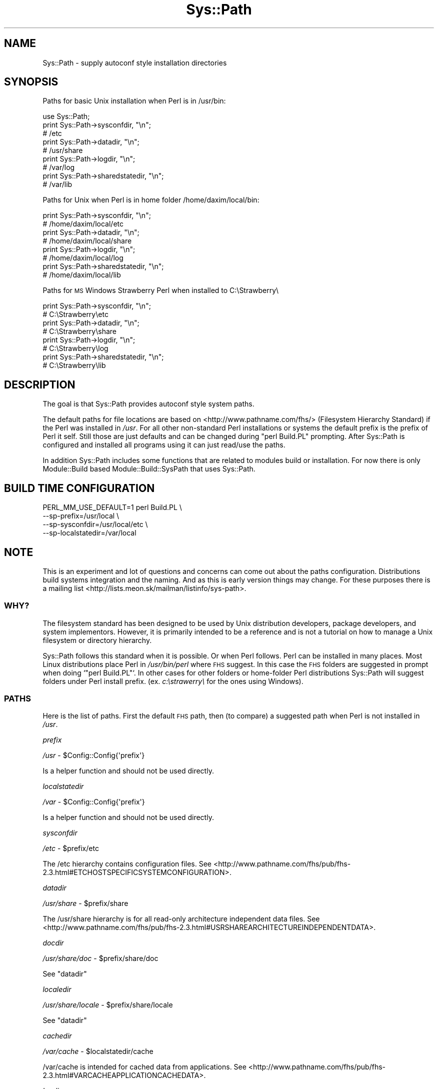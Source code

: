 .\" Automatically generated by Pod::Man 4.14 (Pod::Simple 3.40)
.\"
.\" Standard preamble:
.\" ========================================================================
.de Sp \" Vertical space (when we can't use .PP)
.if t .sp .5v
.if n .sp
..
.de Vb \" Begin verbatim text
.ft CW
.nf
.ne \\$1
..
.de Ve \" End verbatim text
.ft R
.fi
..
.\" Set up some character translations and predefined strings.  \*(-- will
.\" give an unbreakable dash, \*(PI will give pi, \*(L" will give a left
.\" double quote, and \*(R" will give a right double quote.  \*(C+ will
.\" give a nicer C++.  Capital omega is used to do unbreakable dashes and
.\" therefore won't be available.  \*(C` and \*(C' expand to `' in nroff,
.\" nothing in troff, for use with C<>.
.tr \(*W-
.ds C+ C\v'-.1v'\h'-1p'\s-2+\h'-1p'+\s0\v'.1v'\h'-1p'
.ie n \{\
.    ds -- \(*W-
.    ds PI pi
.    if (\n(.H=4u)&(1m=24u) .ds -- \(*W\h'-12u'\(*W\h'-12u'-\" diablo 10 pitch
.    if (\n(.H=4u)&(1m=20u) .ds -- \(*W\h'-12u'\(*W\h'-8u'-\"  diablo 12 pitch
.    ds L" ""
.    ds R" ""
.    ds C` ""
.    ds C' ""
'br\}
.el\{\
.    ds -- \|\(em\|
.    ds PI \(*p
.    ds L" ``
.    ds R" ''
.    ds C`
.    ds C'
'br\}
.\"
.\" Escape single quotes in literal strings from groff's Unicode transform.
.ie \n(.g .ds Aq \(aq
.el       .ds Aq '
.\"
.\" If the F register is >0, we'll generate index entries on stderr for
.\" titles (.TH), headers (.SH), subsections (.SS), items (.Ip), and index
.\" entries marked with X<> in POD.  Of course, you'll have to process the
.\" output yourself in some meaningful fashion.
.\"
.\" Avoid warning from groff about undefined register 'F'.
.de IX
..
.nr rF 0
.if \n(.g .if rF .nr rF 1
.if (\n(rF:(\n(.g==0)) \{\
.    if \nF \{\
.        de IX
.        tm Index:\\$1\t\\n%\t"\\$2"
..
.        if !\nF==2 \{\
.            nr % 0
.            nr F 2
.        \}
.    \}
.\}
.rr rF
.\"
.\" Accent mark definitions (@(#)ms.acc 1.5 88/02/08 SMI; from UCB 4.2).
.\" Fear.  Run.  Save yourself.  No user-serviceable parts.
.    \" fudge factors for nroff and troff
.if n \{\
.    ds #H 0
.    ds #V .8m
.    ds #F .3m
.    ds #[ \f1
.    ds #] \fP
.\}
.if t \{\
.    ds #H ((1u-(\\\\n(.fu%2u))*.13m)
.    ds #V .6m
.    ds #F 0
.    ds #[ \&
.    ds #] \&
.\}
.    \" simple accents for nroff and troff
.if n \{\
.    ds ' \&
.    ds ` \&
.    ds ^ \&
.    ds , \&
.    ds ~ ~
.    ds /
.\}
.if t \{\
.    ds ' \\k:\h'-(\\n(.wu*8/10-\*(#H)'\'\h"|\\n:u"
.    ds ` \\k:\h'-(\\n(.wu*8/10-\*(#H)'\`\h'|\\n:u'
.    ds ^ \\k:\h'-(\\n(.wu*10/11-\*(#H)'^\h'|\\n:u'
.    ds , \\k:\h'-(\\n(.wu*8/10)',\h'|\\n:u'
.    ds ~ \\k:\h'-(\\n(.wu-\*(#H-.1m)'~\h'|\\n:u'
.    ds / \\k:\h'-(\\n(.wu*8/10-\*(#H)'\z\(sl\h'|\\n:u'
.\}
.    \" troff and (daisy-wheel) nroff accents
.ds : \\k:\h'-(\\n(.wu*8/10-\*(#H+.1m+\*(#F)'\v'-\*(#V'\z.\h'.2m+\*(#F'.\h'|\\n:u'\v'\*(#V'
.ds 8 \h'\*(#H'\(*b\h'-\*(#H'
.ds o \\k:\h'-(\\n(.wu+\w'\(de'u-\*(#H)/2u'\v'-.3n'\*(#[\z\(de\v'.3n'\h'|\\n:u'\*(#]
.ds d- \h'\*(#H'\(pd\h'-\w'~'u'\v'-.25m'\f2\(hy\fP\v'.25m'\h'-\*(#H'
.ds D- D\\k:\h'-\w'D'u'\v'-.11m'\z\(hy\v'.11m'\h'|\\n:u'
.ds th \*(#[\v'.3m'\s+1I\s-1\v'-.3m'\h'-(\w'I'u*2/3)'\s-1o\s+1\*(#]
.ds Th \*(#[\s+2I\s-2\h'-\w'I'u*3/5'\v'-.3m'o\v'.3m'\*(#]
.ds ae a\h'-(\w'a'u*4/10)'e
.ds Ae A\h'-(\w'A'u*4/10)'E
.    \" corrections for vroff
.if v .ds ~ \\k:\h'-(\\n(.wu*9/10-\*(#H)'\s-2\u~\d\s+2\h'|\\n:u'
.if v .ds ^ \\k:\h'-(\\n(.wu*10/11-\*(#H)'\v'-.4m'^\v'.4m'\h'|\\n:u'
.    \" for low resolution devices (crt and lpr)
.if \n(.H>23 .if \n(.V>19 \
\{\
.    ds : e
.    ds 8 ss
.    ds o a
.    ds d- d\h'-1'\(ga
.    ds D- D\h'-1'\(hy
.    ds th \o'bp'
.    ds Th \o'LP'
.    ds ae ae
.    ds Ae AE
.\}
.rm #[ #] #H #V #F C
.\" ========================================================================
.\"
.IX Title "Sys::Path 3"
.TH Sys::Path 3 "2020-07-11" "perl v5.32.0" "User Contributed Perl Documentation"
.\" For nroff, turn off justification.  Always turn off hyphenation; it makes
.\" way too many mistakes in technical documents.
.if n .ad l
.nh
.SH "NAME"
Sys::Path \- supply autoconf style installation directories
.SH "SYNOPSIS"
.IX Header "SYNOPSIS"
Paths for basic Unix installation when Perl is in /usr/bin:
.PP
.Vb 1
\&    use Sys::Path;
\&
\&    print Sys::Path\->sysconfdir, "\en";
\&    # /etc
\&    print Sys::Path\->datadir, "\en";
\&    # /usr/share
\&    print Sys::Path\->logdir, "\en";
\&    # /var/log
\&    print Sys::Path\->sharedstatedir, "\en";
\&    # /var/lib
.Ve
.PP
Paths for Unix when Perl is in home folder /home/daxim/local/bin:
.PP
.Vb 8
\&    print Sys::Path\->sysconfdir, "\en";
\&    # /home/daxim/local/etc
\&    print Sys::Path\->datadir, "\en";
\&    # /home/daxim/local/share
\&    print Sys::Path\->logdir, "\en";
\&    # /home/daxim/local/log
\&    print Sys::Path\->sharedstatedir, "\en";
\&    # /home/daxim/local/lib
.Ve
.PP
Paths for \s-1MS\s0 Windows Strawberry Perl when installed to C:\eStrawberry\e
.PP
.Vb 8
\&    print Sys::Path\->sysconfdir, "\en";
\&    # C:\eStrawberry\eetc
\&    print Sys::Path\->datadir, "\en";
\&    # C:\eStrawberry\eshare
\&    print Sys::Path\->logdir, "\en";
\&    # C:\eStrawberry\elog
\&    print Sys::Path\->sharedstatedir, "\en";
\&    # C:\eStrawberry\elib
.Ve
.SH "DESCRIPTION"
.IX Header "DESCRIPTION"
The goal is that Sys::Path provides autoconf style system paths.
.PP
The default paths for file locations are based on <http://www.pathname.com/fhs/>
(Filesystem Hierarchy Standard) if the Perl was installed in \fI/usr\fR. For
all other non-standard Perl installations or systems the default prefix is
the prefix of Perl it self. Still those are just defaults and can be changed
during \f(CW\*(C`perl Build.PL\*(C'\fR prompting. After Sys::Path is configured and installed
all programs using it can just read/use the paths.
.PP
In addition Sys::Path includes some functions that are related to modules
build or installation. For now there is only Module::Build based Module::Build::SysPath
that uses Sys::Path.
.SH "BUILD TIME CONFIGURATION"
.IX Header "BUILD TIME CONFIGURATION"
.Vb 4
\&    PERL_MM_USE_DEFAULT=1 perl Build.PL \e
\&        \-\-sp\-prefix=/usr/local \e
\&        \-\-sp\-sysconfdir=/usr/local/etc \e
\&        \-\-sp\-localstatedir=/var/local
.Ve
.SH "NOTE"
.IX Header "NOTE"
This is an experiment and lot of questions and concerns can come out about
the paths configuration. Distributions build systems integration and the naming.
And as this is early version things may change. For these purposes there
is a mailing list <http://lists.meon.sk/mailman/listinfo/sys\-path>.
.SS "\s-1WHY\s0?"
.IX Subsection "WHY?"
The filesystem standard has been designed to be used by Unix distribution developers,
package developers, and system implementors. However, it is primarily intended
to be a reference and is not a tutorial on how to manage a Unix filesystem or directory
hierarchy.
.PP
Sys::Path follows this standard when it is possible. Or when Perl follows.
Perl can be installed in many places. Most Linux distributions place Perl
in \fI/usr/bin/perl\fR where \s-1FHS\s0 suggest. In this case the \s-1FHS\s0 folders are
suggested in prompt when doing `\f(CW\*(C`perl Build.PL\*(C'\fR`. In other cases for
other folders or home-folder Perl distributions Sys::Path will suggest
folders under Perl install prefix. (ex. \fIc:\estrawerry\e\fR for the ones using
Windows).
.SS "\s-1PATHS\s0"
.IX Subsection "PATHS"
Here is the list of paths. First the default \s-1FHS\s0 path, then (to compare)
a suggested path when Perl is not installed in \fI/usr\fR.
.PP
\fIprefix\fR
.IX Subsection "prefix"
.PP
\&\fI/usr\fR \- \f(CW$Config::Config{\*(Aqprefix\*(Aq}\fR
.PP
Is a helper function and should not be used directly.
.PP
\fIlocalstatedir\fR
.IX Subsection "localstatedir"
.PP
\&\fI/var\fR \- \f(CW$Config::Config{\*(Aqprefix\*(Aq}\fR
.PP
Is a helper function and should not be used directly.
.PP
\fIsysconfdir\fR
.IX Subsection "sysconfdir"
.PP
\&\fI/etc\fR \- \f(CW$prefix\fR/etc
.PP
The /etc hierarchy contains configuration files.
See <http://www.pathname.com/fhs/pub/fhs\-2.3.html#ETCHOSTSPECIFICSYSTEMCONFIGURATION>.
.PP
\fIdatadir\fR
.IX Subsection "datadir"
.PP
\&\fI/usr/share\fR \- \f(CW$prefix\fR/share
.PP
The /usr/share hierarchy is for all read-only architecture independent data files.
See <http://www.pathname.com/fhs/pub/fhs\-2.3.html#USRSHAREARCHITECTUREINDEPENDENTDATA>.
.PP
\fIdocdir\fR
.IX Subsection "docdir"
.PP
\&\fI/usr/share/doc\fR \- \f(CW$prefix\fR/share/doc
.PP
See \*(L"datadir\*(R"
.PP
\fIlocaledir\fR
.IX Subsection "localedir"
.PP
\&\fI/usr/share/locale\fR \- \f(CW$prefix\fR/share/locale
.PP
See \*(L"datadir\*(R"
.PP
\fIcachedir\fR
.IX Subsection "cachedir"
.PP
\&\fI/var/cache\fR \- \f(CW$localstatedir\fR/cache
.PP
/var/cache is intended for cached data from applications.
See <http://www.pathname.com/fhs/pub/fhs\-2.3.html#VARCACHEAPPLICATIONCACHEDATA>.
.PP
\fIlogdir\fR
.IX Subsection "logdir"
.PP
\&\fI/var/log\fR \- \f(CW$localstatedir\fR/logdir
.PP
This directory contains miscellaneous log files. Most logs must be written to this directory or an appropriate subdirectory.
See <http://www.pathname.com/fhs/pub/fhs\-2.3.html#VARLOGLOGFILESANDDIRECTORIES>.
.PP
\fIspooldir\fR
.IX Subsection "spooldir"
.PP
\&\fI/var/spool\fR \- \f(CW$localstatedir\fR/spool
.PP
Contains data which is awaiting some kind of later processing.
See <http://www.pathname.com/fhs/pub/fhs\-2.3.html#VARSPOOLAPPLICATIONSPOOLDATA>.
.PP
\fIrundir\fR
.IX Subsection "rundir"
.PP
\&\fI/var/run\fR \- \f(CW$localstatedir\fR/rundir
.PP
This directory contains system information data describing the system since it was booted.
See <http://www.pathname.com/fhs/pub/fhs\-2.3.html#VARRUNRUNTIMEVARIABLEDATA>.
.PP
\fIlockdir\fR
.IX Subsection "lockdir"
.PP
\&\fI/var/lock\fR \- \f(CW$localstatedir\fR/lock
.PP
Lock files folder.
See <http://www.pathname.com/fhs/pub/fhs\-2.3.html#VARLOCKLOCKFILES>.
.PP
\fIsharedstatedir\fR
.IX Subsection "sharedstatedir"
.PP
\&\fI/var/lib\fR \- \f(CW$localstatedir\fR/lib
.PP
The directory for installing modifiable architecture-independent data.
See <http://www.pathname.com/fhs/pub/fhs\-2.3.html#VARLIBVARIABLESTATEINFORMATION>.
.PP
\fIsrvdir\fR
.IX Subsection "srvdir"
.PP
\&\fI/srv\fR \- \f(CW$prefix\fR/srv
.PP
Data for services provided by system.
See <http://www.pathname.com/fhs/pub/fhs\-2.3.html#SRVDATAFORSERVICESPROVIDEDBYSYSTEM>.
.PP
\fIwebdir\fR
.IX Subsection "webdir"
.PP
\&\fI/var/www\fR \- \f(CW$localstatedir\fR/www
.PP
Directory where distribution put static web files.
.SS "\s-1HOW IT WORKS\s0"
.IX Subsection "HOW IT WORKS"
The heart of Sys::Path is just:
.PP
.Vb 2
\&    use Config;
\&    if ($Config::Config{\*(Aqprefix\*(Aq} eq \*(Aq/usr\*(Aq) { ... do stuff ... }
.Ve
.PP
The idea is that if the Perl was installed to \fI/usr\fR it is \s-1FHS\s0 type
installation and all path defaults are made based on \s-1FHS.\s0 For the
rest of the installations \f(CW\*(C`prefix\*(C'\fR and \f(CW\*(C`localstatedir\*(C'\fR is set exactly
to \f(CW$Config::Config{\*(Aqprefix\*(Aq}\fR which is the prefix of Perl that was used
to install. In this case \f(CW\*(C`sysconfdir\*(C'\fR is set to \f(CW\*(C`prefix+\*(Aqetc\*(Aq\*(C'\fR.
See Sys::Path::SPc for the implementation.
.SH "METHODS"
.IX Header "METHODS"
.Vb 10
\&    prefix
\&    localstatedir
\&    sysconfdir
\&    datadir
\&    docdir
\&    localedir
\&    cachedir
\&    logdir
\&    spooldir
\&    rundir
\&    lockdir
\&    sharedstatedir
\&    webdir
\&    srvdir
.Ve
.SH "BUILDERS/INSTALLERS helper methods"
.IX Header "BUILDERS/INSTALLERS helper methods"
.SS "find_distribution_root(_\|_PACKAGE_\|_)"
.IX Subsection "find_distribution_root(__PACKAGE__)"
Find the root folder of a modules distribution by going up the
folder structure.
.ie n .SS "prompt_cfg_file_changed($src_file, $dst_file, $prompt_function)"
.el .SS "prompt_cfg_file_changed($src_file, \f(CW$dst_file\fP, \f(CW$prompt_function\fP)"
.IX Subsection "prompt_cfg_file_changed($src_file, $dst_file, $prompt_function)"
Will prompt if to overwrite \f(CW$dst_file\fR with \f(CW$src_file\fR. Returns
true for \*(L"yes\*(R" and false for \*(L"no\*(R".
.ie n .SS "changed_since_install($dest_file, $file)"
.el .SS "changed_since_install($dest_file, \f(CW$file\fP)"
.IX Subsection "changed_since_install($dest_file, $file)"
Return if \f(CW$dest_file\fR changed since install. If optional \f(CW$file\fR is
set then this one is compared against install \f(CW$dest_file\fR checksum.
.SS "install_checksums(%filenames_with_checksums)"
.IX Subsection "install_checksums(%filenames_with_checksums)"
Getter and setter for files checksums recording.
.SH "SEE ALSO"
.IX Header "SEE ALSO"
Module::Build::SysPath
.SH "AUTHOR"
.IX Header "AUTHOR"
Jozef Kutej, \f(CW\*(C`<jkutej at cpan.org>\*(C'\fR
.SH "CONTRIBUTORS"
.IX Header "CONTRIBUTORS"
The following people have contributed to the Sys::Path by committing their
code, sending patches, reporting bugs, asking questions, suggesting useful
advises, nitpicking, chatting on \s-1IRC\s0 or commenting on my blog (in no particular
order):
.PP
.Vb 7
\&    Lars DXXXXXX XXX
\&    Emmanuel Rodriguez
\&    Salve J. Nilsen
\&    Daniel Perrett
\&    Jose Luis Perez Diez
\&    Petr Pi\*'saX
\&    Mohammad S Anwar
.Ve
.SH "COPYRIGHT & LICENSE"
.IX Header "COPYRIGHT & LICENSE"
Copyright 2009 Jozef Kutej, all rights reserved.
.PP
This program is free software; you can redistribute it and/or modify it
under the same terms as Perl itself.

